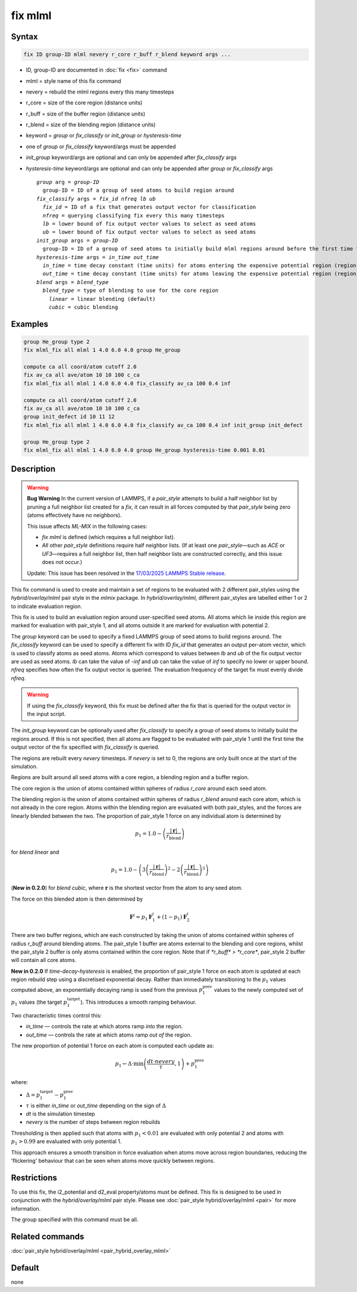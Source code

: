 .. _fix-mlml:

.. index:: fix mlml

fix mlml
========

Syntax
""""""

.. code-block:: LAMMPS

   fix ID group-ID mlml nevery r_core r_buff r_blend keyword args ...

* ID, group-ID are documented in :doc:`fix <fix>` command
* mlml = style name of this fix command
* nevery = rebuild the mlml regions every this many timesteps
* r_core = size of the core region (distance units)
* r_buff = size of the buffer region (distance units)
* r_blend = size of the blending region (distance units)
* keyword = *group* or *fix_classify* or *init_group* or *hysteresis-time*
* one of *group* or *fix_classify* keyword/args must be appended
* *init_group* keyword/args are optional and can only be appended after *fix_classify* args
* *hysteresis-time* keyword/args are optional and can only be appended after *group* or *fix_classify* args

  .. parsed-literal::
       *group* arg = *group-ID*
         group-ID = ID of a group of seed atoms to build region around
       *fix_classify* args = *fix_id* *nfreq* *lb* *ub*
         *fix_id* = ID of a fix that generates output vector for classification
         *nfreq* = querying classifying fix every this many timesteps
         *lb* = lower bound of fix output vector values to select as seed atoms
         *ub* = lower bound of fix output vector values to select as seed atoms
       *init_group* args = *group-ID*
         group-ID = ID of a group of seed atoms to initially build mlml regions around before the first time the fix output vector defined by *fix_classify* is queried
       *hysteresis-time* args = *in_time* *out_time*
         *in_time* = time decay constant (time units) for atoms entering the expensive potential region (region 1).
         *out_time* = time decay constant (time units) for atoms leaving the expensive potential region (region 1).
       *blend* args = *blend_type*
         *blend_type* = type of blending to use for the core region
           *linear* = linear blending (default)
           *cubic* = cubic blending
         
Examples
""""""""

.. code-block:: LAMMPS

    group He_group type 2
    fix mlml_fix all mlml 1 4.0 6.0 4.0 group He_group

    compute ca all coord/atom cutoff 2.0
    fix av_ca all ave/atom 10 10 100 c_ca
    fix mlml_fix all mlml 1 4.0 6.0 4.0 fix_classify av_ca 100 0.4 inf

    compute ca all coord/atom cutoff 2.0
    fix av_ca all ave/atom 10 10 100 c_ca
    group init_defect id 10 11 12
    fix mlml_fix all mlml 1 4.0 6.0 4.0 fix_classify av_ca 100 0.4 inf init_group init_defect

    group He_group type 2
    fix mlml_fix all mlml 1 4.0 6.0 4.0 group He_group hysteresis-time 0.001 0.01



Description
"""""""""""
.. warning::

   **Bug Warning**  
   In the current version of LAMMPS, if a `pair_style` attempts to build a half neighbor list by pruning a full neighbor list created for a `fix`, it can result in all forces computed by that `pair_style` being zero (atoms effectively have no neighbors).

   This issue affects `ML-MIX` in the following cases:

   - `fix mlml` is defined (which requires a full neighbor list).
   - *All* other `pair_style` definitions require half neighbor lists.  
     (If at least one `pair_style`—such as `ACE` or `UF3`—requires a full neighbor list, then half neighbor lists are constructed correctly, and this issue does not occur.)

   Update: This issue has been resolved in the `17/03/2025 LAMMPS Stable release <https://github.com/lammps/lammps/releases/tag/stable_29Aug2024_update2>`_.

This fix command is used to create and maintain a set of regions to be evaluated with 2 different pair_styles using the *hybrid/overlay/mlml* pair style in the *mlmix* package. In *hybrid/overlay/mlml*, different pair_styles are labelled either 1 or 2 to indicate evaluation region.

This fix is used to build an evaluation region around user-specified seed atoms. All atoms which lie inside this region are marked for evaluation with pair_style 1, and all atoms outside it are marked for evaluation with potential 2.

The *group* keyword can be used to specify a fixed LAMMPS group of seed atoms to build regions around. The *fix_classify* keyword can be used to specify a different fix with ID *fix_id* that generates an output per-atom vector, which is used to classify atoms as seed atoms. Atoms which correspond to values between *lb* and *ub* of the fix output vector are used as seed atoms. *lb* can take the value of *-inf* and *ub* can take the value of *inf* to specify no lower or upper bound. *nfreq* specifies how often the fix output vector is queried. The evaluation frequency of the target fix must evenly divide *nfreq*.

.. warning::
    If using the *fix_classify* keyword, this fix must be defined
    after the fix that is queried for the output vector in the input script.

The *init_group* keyword can be optionally used after *fix_classify* to specify a group of seed atoms to initially build the regions around. If this is not specified, then all atoms are flagged to be evaluated with pair_style 1 until the first time the output vector of the fix specified with *fix_classify* is queried.

The regions are rebuilt every *nevery* timesteps. If *nevery* is set to 0, the regions are only built once at the start of the simulation.

Regions are built around all seed atoms with a core region, a blending region
and a buffer region.

The core region is the union of atoms contained within spheres of radius *r_core* around each seed atom.

The blending region is the union of atoms contained within spheres of radius 
*r_blend* around each core atom, which is not already in the core region.
Atoms within the blending region are evaluated with both pair_styles, and the forces are linearly blended between the two. The proportion of pair_style 1 force on any individual atom is determined by

.. math::

   p_{1} = 1.0 - \left(\frac{|\mathbf{r}|}{r_{\text{blend}}}\right)

for *blend linear* and

.. math::

   p_{1} = 1.0 - \left(3\left(\frac{|\mathbf{r}|}{r_{\text{blend}}}\right)^{2} - 2\left(\frac{|\mathbf{r}|}{r_{\text{blend}}}\right)^{3}\right)

(**New in 0.2.0**) for *blend cubic*, where :math:`\mathbf{r}` is the shortest vector from the atom to any seed atom.

The force on this blended atom is then determined by

.. math::

   \mathbf{F}^{i} = p_{1} \mathbf{F}^{i}_{1} + (1 - p_{1}) \mathbf{F}^{i}_{2}


There are two buffer regions, which are each constructed by taking the union of atoms contained within spheres of radius *r_buff* around blending atoms. The pair_style 1 buffer are atoms external to the blending and core regions, whilst the pair_style 2 buffer is only atoms contained within the core region. Note that if `*r_buff* > *r_core*`, pair_style 2 buffer will contain all core atoms. 

**New in 0.2.0** If *time-decay-hysteresis* is enabled, the proportion of pair_style 1 force on each atom is updated at each region rebuild step using a discretised exponential decay. Rather than immediately transitioning to the :math:`p_{1}` values computed above, an exponentially decaying ramp is used from the previous :math:`p_{1}^{\text{prev}}` values to the newly computed set of :math:`p_{1}` values (the target :math:`p_{1}^{\text{target}}`). This introduces a smooth ramping behaviour.

Two characteristic times control this:

- *in_time* — controls the rate at which atoms ramp *into* the region.
- *out_time* — controls the rate at which atoms ramp *out of* the region.

The new proportion of potential 1 force on each atom is computed each update as:

.. math::

   p_{1} \leftarrow \Delta \cdot \min\left(\frac{dt \cdot nevery}{\tau}, 1\right) + p_{1}^{\text{prev}}

where:

- :math:`\Delta = p_{1}^{\text{target}} - p_{1}^{\text{prev}}`
- :math:`\tau` is either *in_time* or *out_time* depending on the sign of :math:`\Delta`
- *dt* is the simulation timestep
- *nevery* is the number of steps between region rebuilds

Thresholding is then applied such that atoms with :math:`p_{1} < 0.01` are evaluated with only potential 2 and atoms with :math:`p_{1} > 0.99` are evaluated with only potential 1. 

This approach ensures a smooth transition in force evaluation when atoms move across region boundaries, reducing the 'flickering' behaviour that can be seen when atoms move quickly between regions.

Restrictions
""""""""""""
To use this fix, the i2_potential and d2_eval property/atoms must be defined.
This fix is designed to be used in conjunction with the *hybrid/overlay/mlml* pair style.
Please see :doc:`pair_style hybrid/overlay/mlml <pair>` for more information.

The group specified with this command must be all.

Related commands
""""""""""""""""

:doc:`pair_style hybrid/overlay/mlml <pair_hybrid_overlay_mlml>`

Default
"""""""

none
